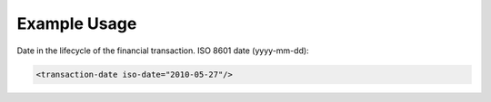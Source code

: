 

Example Usage
~~~~~~~~~~~~~

Date in the lifecycle of the financial transaction. ISO 8601 date
(yyyy-mm-dd):

.. code-block:: xml

        <transaction-date iso-date="2010-05-27"/>
